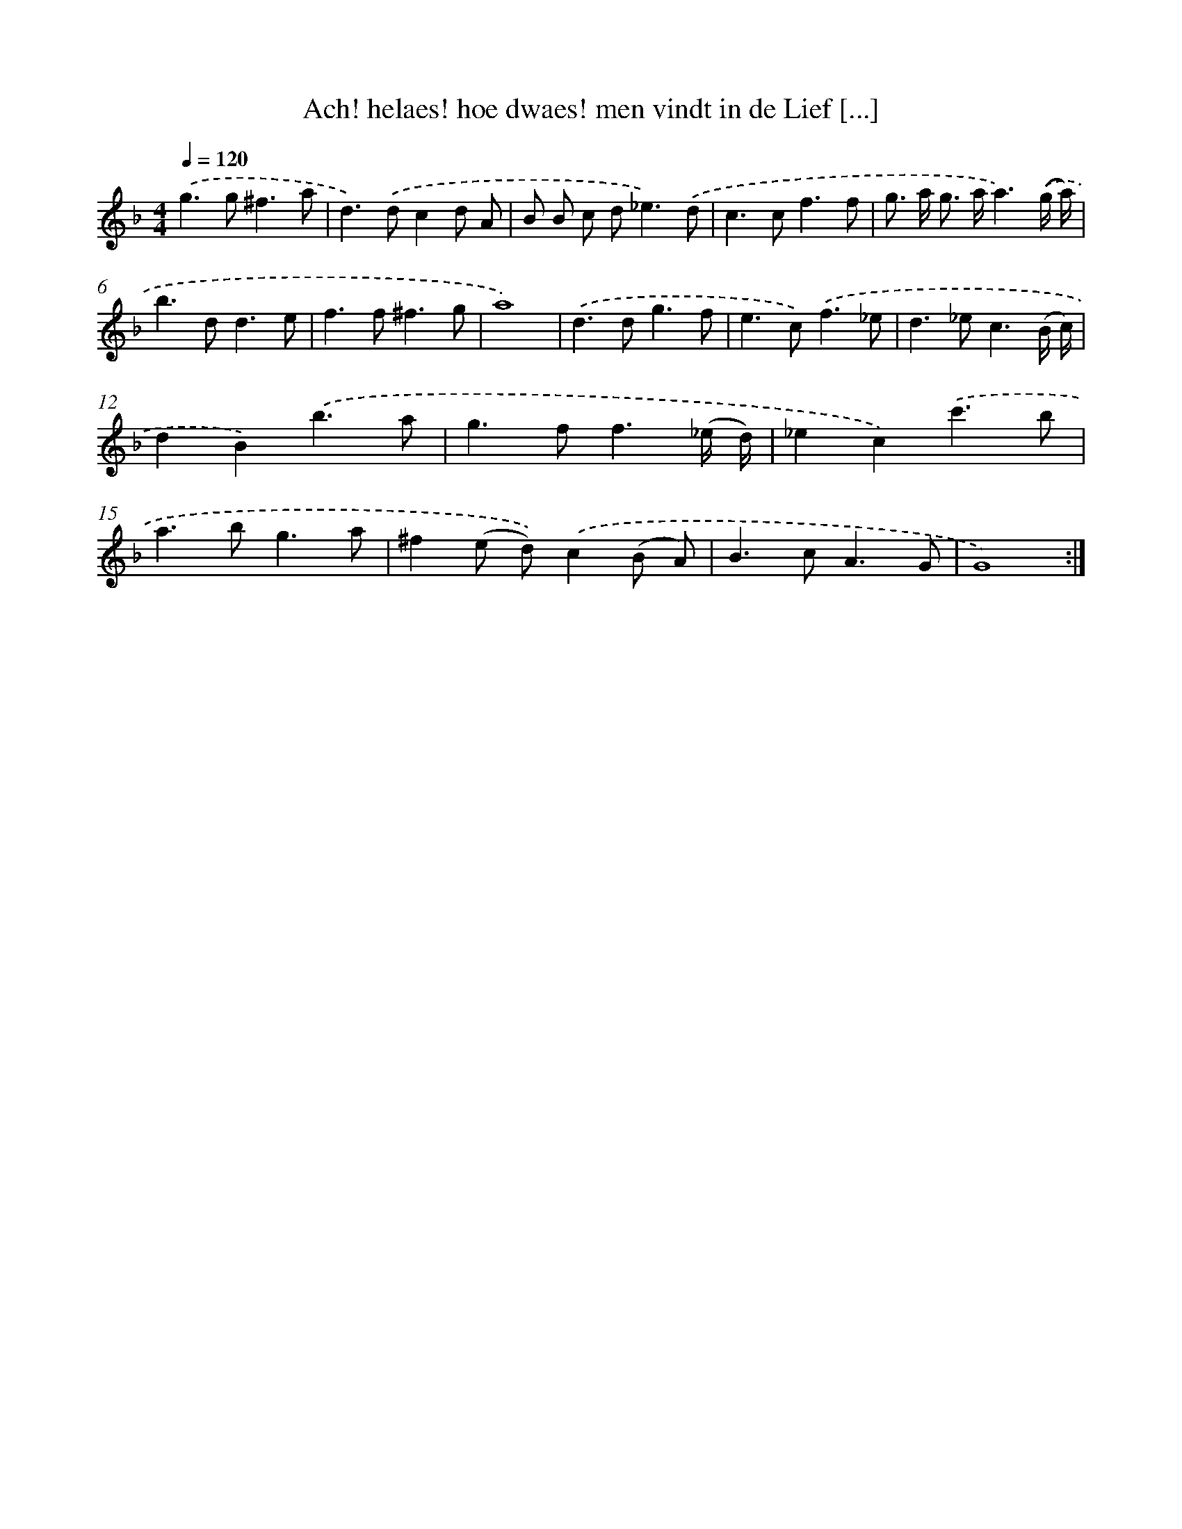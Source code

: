 X: 16707
T: Ach! helaes! hoe dwaes! men vindt in de Lief [...]
%%abc-version 2.0
%%abcx-abcm2ps-target-version 5.9.1 (29 Sep 2008)
%%abc-creator hum2abc beta
%%abcx-conversion-date 2018/11/01 14:38:06
%%humdrum-veritas 1825968702
%%humdrum-veritas-data 1110718868
%%continueall 1
%%barnumbers 0
L: 1/8
M: 4/4
Q: 1/4=120
K: F clef=treble
.('g2>g2^f3a |
d2>).('d2c2d A |
B B c d2<_e2).('d |
c2>c2f3f |
g> a g> aa3).('(g/ a/) |
b2>d2d3e |
f2>f2^f3g |
a8) |
.('d2>d2g3f |
e2>c2).('f3_e |
d2>_e2c3(B/ c/) |
d2B2).('b3a |
g2>f2f3(_e/ d/) |
_e2c2).('c'3b |
a2>b2g3a |
^f2(e d)).('c2(B A) |
B2>c2A3G |
G8) :|]
